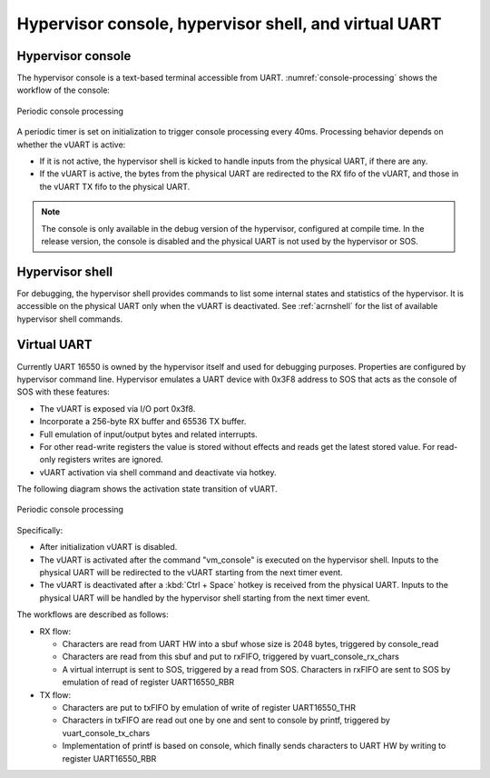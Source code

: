 .. _hv-console-shell-uart:

Hypervisor console, hypervisor shell, and virtual UART
######################################################

.. _hv-console:

Hypervisor console
******************

The hypervisor console is a text-based terminal accessible from UART.
:numref:`console-processing` shows the workflow of the console:

.. figure:: images/console-image93.png
   :align: center
   :name: console-processing

   Periodic console processing

A periodic timer is set on initialization to trigger console processing every 40ms.
Processing behavior depends on whether the vUART
is active:

- If it is not active, the hypervisor shell is kicked to handle
  inputs from the physical UART, if there are any.

- If the vUART is active, the bytes from
  the physical UART are redirected to the RX fifo of the vUART, and those
  in the vUART TX fifo to the physical UART.

.. note:: The console is only available in the debug version of the hypervisor,
   configured at compile time. In the release version, the console is
   disabled and the physical UART is not used by the hypervisor or SOS.

Hypervisor shell
****************

For debugging, the hypervisor shell provides commands to list some
internal states and statistics of the hypervisor. It is accessible on
the physical UART only when the vUART is deactivated. See
:ref:`acrnshell` for the list of available hypervisor shell commands.

Virtual UART
************

Currently UART 16550 is owned by the hypervisor itself and used for
debugging purposes. Properties are configured by hypervisor command
line. Hypervisor emulates a UART device with 0x3F8 address to SOS that
acts as the console of SOS with these features:

-  The vUART is exposed via I/O port 0x3f8.
-  Incorporate a 256-byte RX buffer and 65536 TX buffer.
-  Full emulation of input/output bytes and related interrupts.
-  For other read-write registers the value is stored without effects
   and reads get the latest stored value. For read-only registers
   writes are ignored.
-  vUART activation via shell command and deactivate via hotkey.

The following diagram shows the activation state transition of vUART.

.. figure:: images/console-image41.png
   :align: center

   Periodic console processing

Specifically:

-  After initialization vUART is disabled.
-  The vUART is activated after the command "vm_console" is executed on
   the hypervisor shell. Inputs to the physical UART will be
   redirected to the vUART starting from the next timer event.

-  The vUART is deactivated after a :kbd:`Ctrl + Space` hotkey is received
   from the physical UART. Inputs to the physical UART will be
   handled by the hypervisor shell starting from the next timer
   event.

The workflows are described as follows:

-  RX flow:

   -  Characters are read from UART HW into a sbuf whose size is 2048
      bytes, triggered by console_read

   -  Characters are read from this sbuf and put to rxFIFO,
      triggered by vuart_console_rx_chars

   -  A virtual interrupt is sent to SOS, triggered by a read from
      SOS. Characters in rxFIFO are sent to SOS by emulation of
      read of register UART16550_RBR

-  TX flow:

   -  Characters are put to txFIFO by emulation of write of register
      UART16550_THR

   -  Characters in txFIFO are read out one by one and sent to console
      by printf,  triggered by vuart_console_tx_chars

   -  Implementation of printf is based on console, which finally sends
      characters to UART HW by writing to register UART16550_RBR
